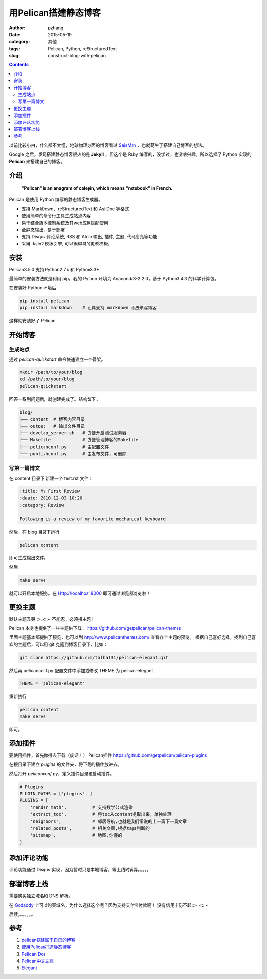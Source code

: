 用Pelican搭建静态博客
#########################

:author: pzhang
:date: 2015-05-19
:category: 其他
:tags: Pelican, Python, reStructuredText
:slug: construct-blog-with-pelican

.. contents::

以前比较小白，什么都不太懂，地球物理方面的博客看过 `SeisMan <seisman.info>`_ ，也就萌生了搭建自己博客的想法。

Google 之后，发现搭建静态博客很火的是 **Jekyll** ，但这个是 Ruby 编写的，没学过，也没啥兴趣。所以选择了 Python 实现的 **Pelican**
来搭建自己的博客。

介绍
=====

    **"Pelican" is an anagram of calepin, which means "notebook" in French.**

Pelican 是使用 Python 编写的静态博客生成器。

* 支持 MarkDown、reStructuredText 和 AsiiDoc 等格式
* 使用简单的命令行工具生成站点内容
* 易于结合版本控制系统及其web应用搭配使用
* 全静态输出，易于部署
* 支持 Disqus 评论系统, RSS 和 Atom 输出, 插件, 主题, 代码高亮等功能
* 采用 Jajin2 模板引擎, 可以很容易的更改模板。


安装
=====

Pelican3.5.0 支持 Python2.7.x 和 Python3.3+

最简单的安装方法就是利用 pip。我的 Python 环境为 Anaconda3-2.2.0，基于 Python3.4.3 的科学计算包。

在安装好 Python 环境后

.. code-block:: sh

    pip install pelican
    pip install markdown    # 让其支持 markdown 语法来写博客

这样就安装好了 Pelican

开始博客
===========

生成站点
---------

通过 `pelican-quickstart` 命令快速建立一个骨架。

.. code-block:: sh

    mkdir /path/to/your/blog
    cd /path/to/your/blog
    pelican-quickstart

回答一系列问题后，就创建完成了。结构如下：

.. code-block:: sh

    blog/
    ├── content  # 博客内容目录
    ├── output   # 输出文件目录
    ├── develop_server.sh   # 方便开启测试服务器
    ├── Makefile            # 方便管理博客的Makefile
    ├── pelicanconf.py      # 主配置文件
    └── publishconf.py      # 主发布文件，可删除


写第一篇博文
------------

在 content 目录下 新建一个 test.rst 文件：

.. code-block:: sh

    :title: My First Review
    :daate: 2010-12-03 10:20
    :category: Review

    Following is a review of my favorite mechanical keyboard

然后，在 blog 目录下运行

.. code-block:: sh

    pelican content

即可生成输出文件。

然后

.. code-block:: sh

    make serve

就可以开启本地服务。在 Http://localhost:8000 即可通过浏览器浏览啦！


更换主题
=========

默认主题丑哭::>_<::~ 不能忍，必须换主题！

Pelican 本身也提供了一些主题供下载： https://github.com/getpelican/pelican-themes

里面主题基本都提供了预览，也可以到 http://www.pelicanthemes.com/ 查看各个主题的预览。
根据自己喜好选择。找到自己喜欢的主题后，可以用 git 克隆到博客目录下，比如：

.. code-block:: sh

    git clone https://github.com/talha131/pelican-elegant.git

然后再 pelicanconf.py 配置文件中添加或修改 THEME 为 pelican-elegant

.. code-block:: python

    THEME = 'pelican-elegant'

重新执行

.. code-block:: sh

    pelican content
    make serve

即可。


添加插件
=========

要使用插件，首先你得去下载（废话！） Pelican插件 https://github.com/getpelican/pelican-plugins

在根目录下建立 `plugins` 的文件夹，将下载的插件放进去。

然后打开 `pelicanconf.py`，定义插件目录和启动插件。

.. code-block:: python

    # Plugins
    PLUGIN_PATHS = ['plugins', ]
    PLUGINS = [
        'render_math',          # 支持数学公式渲染
        'extract_toc',          # 将toc从content提取出来，单独处理
        'neighbors',            # 邻居导航,也就是我们常说的上一篇下一篇文章
        'related_posts',        # 相关文章,根据tags判断的
        'sitemap',              # 地图,你懂的
    ]



添加评论功能
==============

评论功能通过 Disqus 实现，因为暂时只是本地博客，等上线时再弄。。。。。


部署博客上线
==============

需要购买独立域名和 DNS 解析。

在 `Godaddy <https://www.godaddy.com>`_ 上可以购买域名，为什么选择这个呢？因为支持支付宝付款啊！ 没有信用卡伤不起::>_<:: ~

后续。。。。。。。


参考
=======

#. `pelican搭建属于自已的博客 <http://www.tuicool.com/articles/IFbEBj>`_
#. `使用Pelican打造静态博客 <http://www.linuxzen.com/shi-yong-pelicanda-zao-jing-tai-bo-ke.html>`_
#. `Pelican Dos <http://docs.getpelican.com/en/3.5.0/index.html>`_
#. `Pelican中文文档 <http://pelican-docs-zh-cn.readthedocs.org/en/latest/getting_started.html>`_
#. `Elegant <http://oncrashreboot.com/elegant-best-pelican-theme-features>`_



